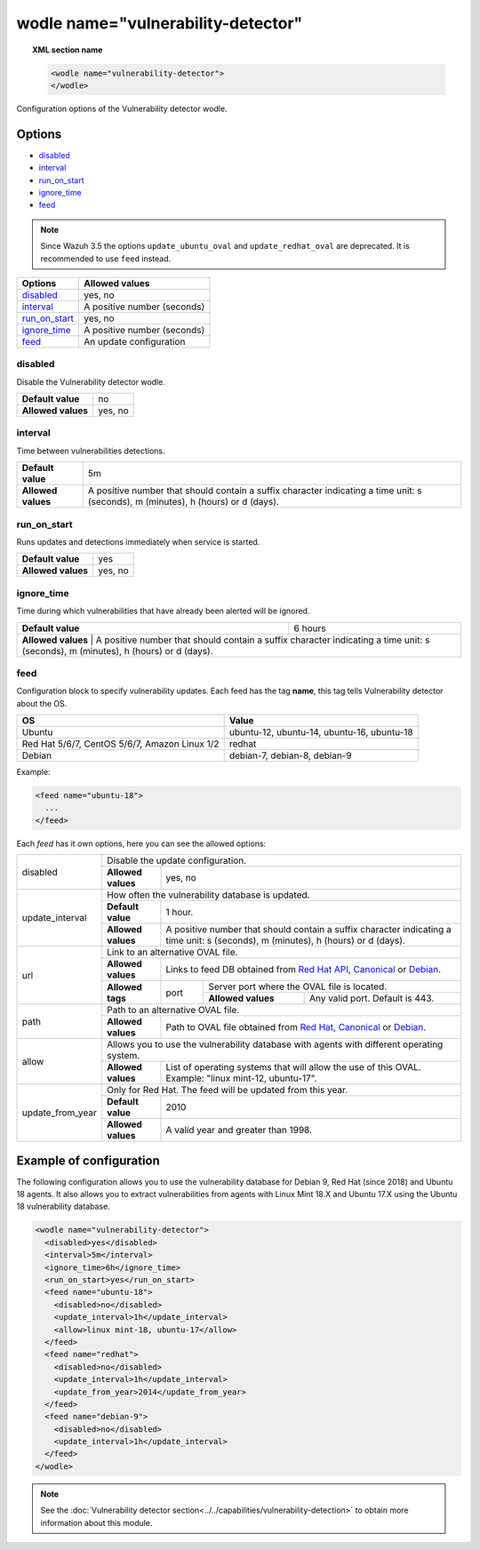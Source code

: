 .. Copyright (C) 2019 Wazuh, Inc.

.. _wodle_vuln_detector:

wodle name="vulnerability-detector"
====================================

.. versionadded:: 3.2.0

.. topic:: XML section name

  .. code-block:: xml

    <wodle name="vulnerability-detector">
    </wodle>

Configuration options of the Vulnerability detector wodle.

Options
-------

- `disabled`_
- `interval`_
- `run_on_start`_
- `ignore_time`_
- `feed`_

.. note:: Since Wazuh 3.5 the options ``update_ubuntu_oval`` and ``update_redhat_oval`` are deprecated. It is recommended to use ``feed`` instead.

+---------------------------+-----------------------------+
| Options                   | Allowed values              |
+===========================+=============================+
| `disabled`_               | yes, no                     |
+---------------------------+-----------------------------+
| `interval`_               | A positive number (seconds) |
+---------------------------+-----------------------------+
| `run_on_start`_           | yes, no                     |
+---------------------------+-----------------------------+
| `ignore_time`_            | A positive number (seconds) |
+---------------------------+-----------------------------+
| `feed`_                   | An update configuration     |
+---------------------------+-----------------------------+


disabled
^^^^^^^^

Disable the Vulnerability detector wodle.

+--------------------+-----------------------------+
| **Default value**  | no                          |
+--------------------+-----------------------------+
| **Allowed values** | yes, no                     |
+--------------------+-----------------------------+

interval
^^^^^^^^

Time between vulnerabilities detections.

+--------------------+------------------------------------------------------------------------------------------------------------------------------------------+
| **Default value**  | 5m                                                                                                                                       |
+--------------------+------------------------------------------------------------------------------------------------------------------------------------------+
| **Allowed values** | A positive number that should contain a suffix character indicating a time unit: s (seconds), m (minutes), h (hours) or d (days).        |
+--------------------+------------------------------------------------------------------------------------------------------------------------------------------+

run_on_start
^^^^^^^^^^^^

Runs updates and detections immediately when service is started.

+--------------------+---------+
| **Default value**  | yes     |
+--------------------+---------+
| **Allowed values** | yes, no |
+--------------------+---------+

ignore_time
^^^^^^^^^^^^

Time during which vulnerabilities that have already been alerted will be ignored.

+--------------------+---------------------------------------------------------------------------------------------------------------------------------------------------------------------------+
| **Default value**  | 6 hours                                                                                                                                                                   |
+--------------------+---------------------------------------------------------------------------------------------------------------------------------------------------------------------------+
| **Allowed values** | A positive number that should contain a suffix character indicating a time unit: s (seconds), m (minutes), h (hours) or d (days).                                         |
+------------------------------------------------------------------------------------------------------------------------------------------------------------------------------------------------+

feed
^^^^^

Configuration block to specify vulnerability updates. Each feed has the tag **name**, this tag tells Vulnerability detector about the OS.  

+------------------+---------------------------------------------+
| **OS**           | **Value**                                   |
+------------------+---------------------------------------------+
| Ubuntu           | ubuntu-12, ubuntu-14, ubuntu-16, ubuntu-18  |
+------------------+---------------------------------------------+
| Red Hat 5/6/7,   |                                             |
| CentOS 5/6/7,    | redhat                                      |
| Amazon Linux 1/2 |                                             |
+------------------+---------------------------------------------+
| Debian           | debian-7, debian-8, debian-9                |
+------------------+---------------------------------------------+

Example:

.. code-block:: xml

  <feed name="ubuntu-18">
    ...
  </feed>

Each *feed* has it own options, here you can see the allowed options:

+------------------+-------------------------------------------------------------------------------------------------------------------------------------------------------------------------------------------------------------------------------------------------+
|                  | Disable the update configuration.                                                                                                                                                                                                               |
| disabled         +--------------------+----------------------------------------------------------------------------------------------------------------------------------------------------------------------------------------------------------------------------+
|                  | **Allowed values** | yes, no                                                                                                                                                                                                                    |
+------------------+--------------------+----------------------------------------------------------------------------------------------------------------------------------------------------------------------------------------------------------------------------+
|                  | How often the vulnerability database is updated.                                                                                                                                                                                                |
|                  +--------------------+----------------------------------------------------------------------------------------------------------------------------------------------------------------------------------------------------------------------------+
| update_interval  | **Default value**  | 1 hour.                                                                                                                                                                                                                    |
|                  +--------------------+----------------------------------------------------------------------------------------------------------------------------------------------------------------------------------------------------------------------------+
|                  | **Allowed values** | A positive number that should contain a suffix character indicating a time unit: s (seconds), m (minutes), h (hours) or d (days).                                                                                          |
+------------------+--------------------+----------------------------------------------------------------------------------------------------------------------------------------------------------------------------------------------------------------------------+
|                  | Link to an alternative OVAL file.                                                                                                                                                                                                               |
|                  +--------------------+----------------------------------------------------------------------------------------------------------------------------------------------------------------------------------------------------------------------------+
|                  | **Allowed values** | Links to feed DB obtained from `Red Hat API <https://access.redhat.com/labsinfo/securitydataapi>`_, `Canonical <https://people.canonical.com/~ubuntu-security/oval>`_ or `Debian <https://www.debian.org/security/oval>`_. |
| url              +--------------------+--------+-------------------------------------------------------------------------------------------------------------------------------------------------------------------------------------------------------------------+
|                  |                    |        | Server port where the OVAL file is located.                                                                                                                                                                       |
|                  | **Allowed tags**   | port   +--------------------+----------------------------------------------------------------------------------------------------------------------------------------------------------------------------------------------+
|                  |                    |        | **Allowed values** | Any valid port. Default is 443.                                                                                                                                                              |
+------------------+--------------------+--------+--------------------+----------------------------------------------------------------------------------------------------------------------------------------------------------------------------------------------+
|                  | Path to an alternative OVAL file.                                                                                                                                                                                                               |
| path             +--------------------+----------------------------------------------------------------------------------------------------------------------------------------------------------------------------------------------------------------------------+
|                  | **Allowed values** | Path to OVAL file obtained from `Red Hat <https://www.redhat.com/security/data/oval>`_, `Canonical <https://people.canonical.com/~ubuntu-security/oval>`_ or `Debian <https://www.debian.org/security/oval>`_.             |
+------------------+--------------------+----------------------------------------------------------------------------------------------------------------------------------------------------------------------------------------------------------------------------+
|                  | Allows you to use the vulnerability database with agents with different operating system.                                                                                                                                                       |
| allow            +--------------------+----------------------------------------------------------------------------------------------------------------------------------------------------------------------------------------------------------------------------+
|                  | **Allowed values** | List of operating systems that will allow the use of this OVAL. Example: "linux mint-12, ubuntu-17".                                                                                                                       |
+------------------+--------------------+----------------------------------------------------------------------------------------------------------------------------------------------------------------------------------------------------------------------------+
|                  | Only for Red Hat. The feed will be updated from this year.                                                                                                                                                                                      |
|                  +--------------------+----------------------------------------------------------------------------------------------------------------------------------------------------------------------------------------------------------------------------+
| update_from_year | **Default value**  | 2010                                                                                                                                                                                                                       |
|                  +--------------------+----------------------------------------------------------------------------------------------------------------------------------------------------------------------------------------------------------------------------+
|                  | **Allowed values** | A valid year and greater than 1998.                                                                                                                                                                                        |
+------------------+--------------------+----------------------------------------------------------------------------------------------------------------------------------------------------------------------------------------------------------------------------+

Example of configuration
------------------------

The following configuration allows you to use the vulnerability database for Debian 9, Red Hat (since 2018) and Ubuntu 18 agents. It also allows you to extract vulnerabilities from agents with Linux Mint 18.X and Ubuntu 17.X using the Ubuntu 18 vulnerability database.

.. code-block:: xml

  <wodle name="vulnerability-detector">
    <disabled>yes</disabled>
    <interval>5m</interval>
    <ignore_time>6h</ignore_time>
    <run_on_start>yes</run_on_start>
    <feed name="ubuntu-18">
      <disabled>no</disabled>
      <update_interval>1h</update_interval>
      <allow>linux mint-18, ubuntu-17</allow>
    </feed>
    <feed name="redhat">
      <disabled>no</disabled>
      <update_interval>1h</update_interval>
      <update_from_year>2014</update_from_year>
    </feed>
    <feed name="debian-9">
      <disabled>no</disabled>
      <update_interval>1h</update_interval>
    </feed>
  </wodle>

.. note:: See the :doc:`Vulnerability detector section<../../capabilities/vulnerability-detection>` to obtain more information about this module.
